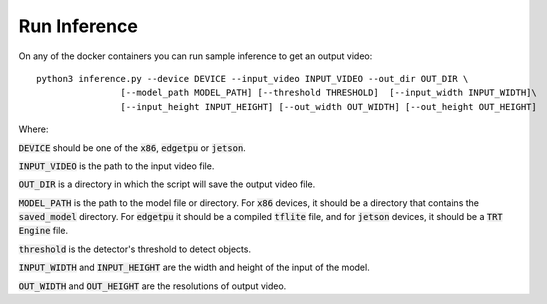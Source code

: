 Run Inference
=============

On any of the docker containers you can run sample inference to get an output video: ::

    python3 inference.py --device DEVICE --input_video INPUT_VIDEO --out_dir OUT_DIR \
                    [--model_path MODEL_PATH] [--threshold THRESHOLD]  [--input_width INPUT_WIDTH]\
                    [--input_height INPUT_HEIGHT] [--out_width OUT_WIDTH] [--out_height OUT_HEIGHT]

Where:

:code:`DEVICE` should be one of the :code:`x86`, :code:`edgetpu` or :code:`jetson`.

:code:`INPUT_VIDEO` is the path to the input video file.

:code:`OUT_DIR` is a directory in which the script will save the output video file.

:code:`MODEL_PATH` is the path to the model file or directory. For :code:`x86` devices, it should be a directory that contains the :code:`saved_model` directory. For :code:`edgetpu` it should be a compiled :code:`tflite` file, and for :code:`jetson` devices, it should be a :code:`TRT Engine` file.

:code:`threshold` is the detector's threshold to detect objects.

:code:`INPUT_WIDTH` and :code:`INPUT_HEIGHT` are the width and height of the input of the model.

:code:`OUT_WIDTH` and :code:`OUT_HEIGHT` are the resolutions of output video.


